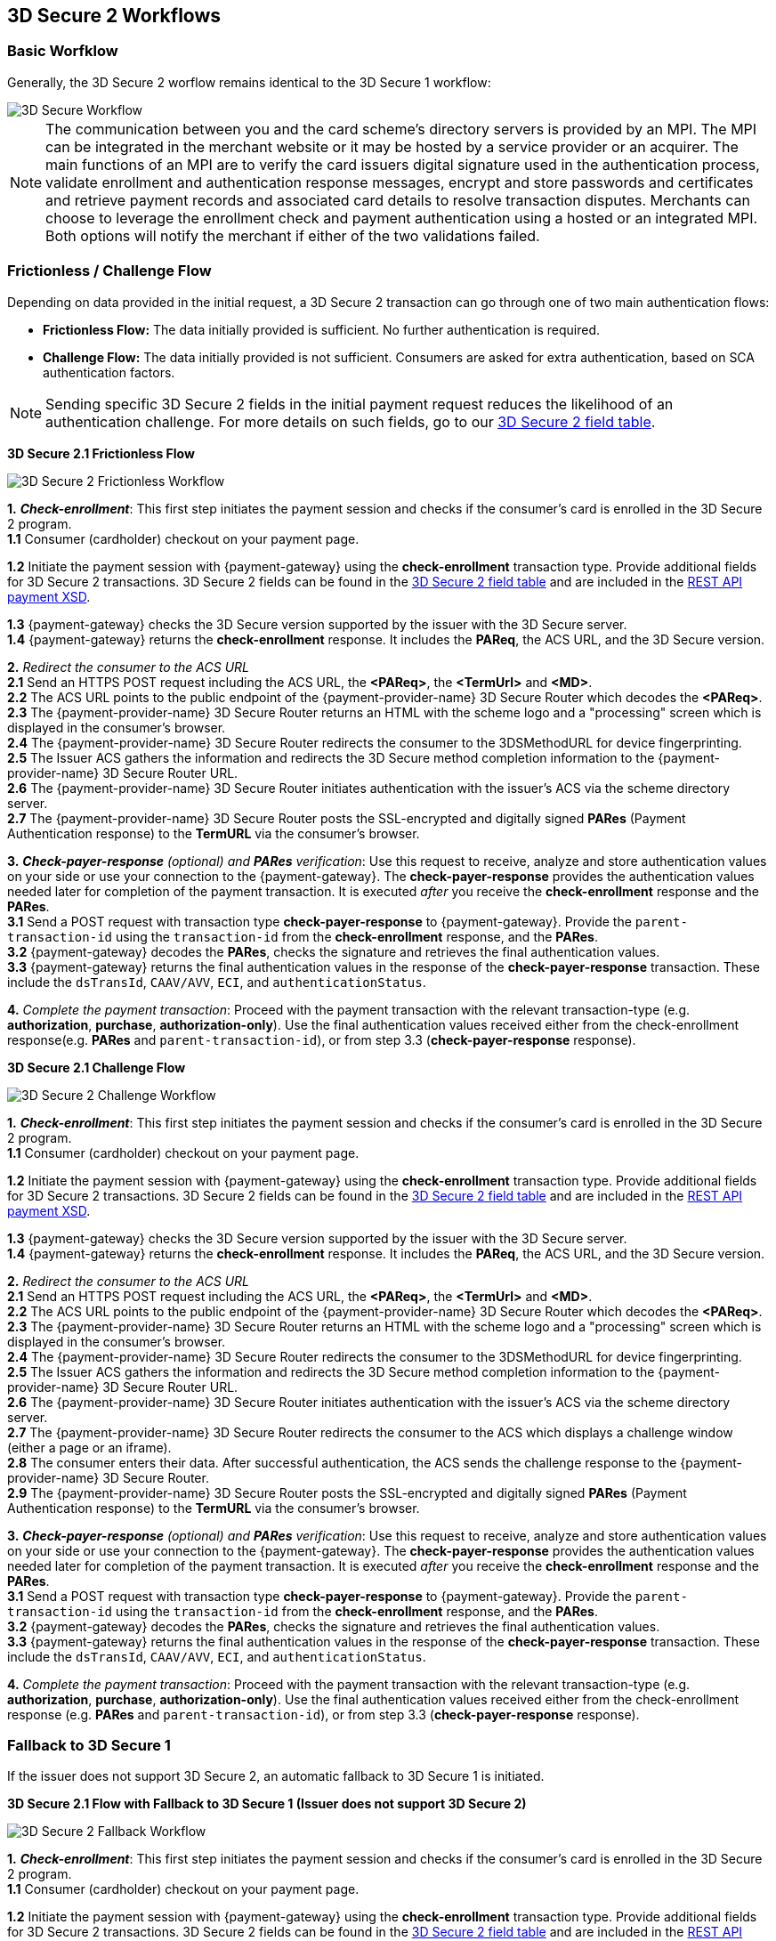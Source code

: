 [#3DS2_worfklow]
== 3D Secure 2 Workflows

[#3DS2_worfklow_basic]
=== Basic Worfklow
Generally, the 3D Secure 2 worflow remains identical to the 3D Secure 1 workflow:

image::images/16-05-appendix-f/3Dsecureprocessnew.png[3D Secure Workflow, align="center"]

NOTE: The communication between you and the card scheme's directory servers is provided by an MPI.
The MPI can be integrated in the merchant website or it may be hosted by a service provider or an acquirer. The main functions of an MPI are to verify the card issuers digital signature used in the authentication process, validate enrollment and authentication response messages, encrypt and store passwords and certificates and retrieve payment records and associated card details to resolve transaction disputes. Merchants can choose to leverage the enrollment check and payment authentication using a hosted or an integrated MPI. Both options will notify the merchant if either of the two validations failed.

[#3DS2_worfklow_frictchall]
=== Frictionless / Challenge Flow

Depending on data provided in the initial request, a 3D Secure 2 transaction can go through one of two main authentication flows:

- *Frictionless Flow:* The data initially provided is sufficient. No further authentication is required.
- *Challenge Flow:* The data initially provided is not sufficient.  Consumers are asked for extra authentication, based on SCA authentication factors.

NOTE: Sending specific 3D Secure 2 fields in the initial payment request reduces the likelihood of an authentication challenge. For more details on such fields, go to our <<3DS2_IntegrationGuide_REST_Fields, 3D Secure 2 field table>>.

[#3DS2_worfklow_3DS2FF]
*3D Secure 2.1 Frictionless Flow*

image::images/16-05-appendix-f/3DSfrictionless.svg[3D Secure 2 Frictionless Workflow, align="center"]

*1.* *_Check-enrollment_*: This first step initiates the payment session and checks if the consumer’s card is enrolled in the 3D Secure 2 program. +
*1.1* Consumer (cardholder) checkout on your payment page. +

ifndef::env-nova[]
*1.2* Initiate the payment session with {payment-gateway} using the *check-enrollment* transaction type. Provide additional fields for 3D Secure 2 transactions. 3D Secure 2 fields can be found in the <<CreditCard_3DS2_Fields, 3D Secure 2 field table>> and are included in the <<Appendix_Xml, REST API payment XSD>>. +
endif::[]

ifdef::env-nova[]
*1.2* Initiate the payment session with {payment-gateway} using the *check-enrollment* transaction type. Provide additional fields for 3D Secure 2 transactions. 3D Secure 2 fields can be found in the <<CreditCard_3DS2_Fields, 3D Secure 2 field table>>. +
endif::[]

*1.3* {payment-gateway} checks the 3D Secure version supported by the issuer with the 3D Secure server. +
*1.4* {payment-gateway} returns the *check-enrollment* response. It includes the *PAReq*, the ACS URL, and the 3D Secure version. +

*2.* _Redirect the consumer to the ACS URL_ +
*2.1* Send an HTTPS POST request including the ACS URL, the *<PAReq>*, the *<TermUrl>* and *<MD>*. +
*2.2* The ACS URL points to the public endpoint of the {payment-provider-name} 3D Secure Router which decodes the *<PAReq>*. +
*2.3* The {payment-provider-name} 3D Secure Router returns an HTML with the scheme logo and a "processing" screen which is displayed in the consumer's browser. +
*2.4* The {payment-provider-name} 3D Secure Router redirects the consumer to the 3DSMethodURL for device fingerprinting. +
*2.5* The Issuer ACS gathers the information and redirects the 3D Secure method completion information to the
{payment-provider-name} 3D Secure Router URL. +
*2.6* The {payment-provider-name} 3D Secure Router initiates authentication with the issuer's ACS via the scheme directory server. +
*2.7* The {payment-provider-name} 3D Secure Router posts the SSL-encrypted and digitally signed *PARes* (Payment Authentication response) to the *TermURL* via the consumer’s browser. +

*3.* *_Check-payer-response_* _(optional) and_ *_PARes_* _verification_: Use this request to receive, analyze and store authentication values on your side or use your connection to the {payment-gateway}.  The *check-payer-response* provides the authentication values needed later for completion of the payment transaction. It is executed _after_ you receive the *check-enrollment* response and the *PARes*. +
*3.1* Send a POST request with transaction type *check-payer-response* to {payment-gateway}. Provide the ``parent-transaction-id`` using the ``transaction-id`` from the *check-enrollment* response, and the *PARes*. +
*3.2* {payment-gateway} decodes the *PARes*, checks the signature and retrieves the final authentication values. +
*3.3* {payment-gateway} returns the final authentication values in the response of the *check-payer-response* transaction. These include the ``dsTransId``, ``CAAV/AVV``, ``ECI``, and ``authenticationStatus``. +


*4.* _Complete the payment transaction_: Proceed with the payment transaction with the relevant transaction-type (e.g. *authorization*, *purchase*, *authorization-only*). Use the final authentication values received either from the check-enrollment response(e.g. *PARes* and ``parent-transaction-id``), or from step 3.3 (*check-payer-response* response).

[#3DS2_worfklow_3DS2CF]
*3D Secure 2.1 Challenge Flow*

image::images/16-05-appendix-f/3DSchallenge.svg[3D Secure 2 Challenge Workflow, align="center"]

*1.* *_Check-enrollment_*: This first step initiates the payment session and checks if the consumer’s card is enrolled in the 3D Secure 2 program. +
*1.1* Consumer (cardholder) checkout on your payment page. +

ifndef::env-nova[]
*1.2* Initiate the payment session with {payment-gateway} using the *check-enrollment* transaction type. Provide additional fields for 3D Secure 2 transactions. 3D Secure 2 fields can be found in the <<CreditCard_3DS2_Fields, 3D Secure 2 field table>> and are included in the <<Appendix_Xml, REST API payment XSD>>. +
endif::[]

ifdef::env-nova[]
*1.2* Initiate the payment session with {payment-gateway} using the *check-enrollment* transaction type. Provide additional fields for 3D Secure 2 transactions. 3D Secure 2 fields can be found in the <<CreditCard_3DS2_Fields, 3D Secure 2 field table>>. +
endif::[]

*1.3* {payment-gateway} checks the 3D Secure version supported by the issuer with the 3D Secure server. +
*1.4* {payment-gateway} returns the *check-enrollment* response. It includes the *PAReq*, the ACS URL, and the 3D Secure version. +

*2.* _Redirect the consumer to the ACS URL_ +
*2.1* Send an HTTPS POST request including the ACS URL, the *<PAReq>*, the *<TermUrl>* and *<MD>*. +
*2.2* The ACS URL points to the public endpoint of the {payment-provider-name} 3D Secure Router which decodes the *<PAReq>*. +
*2.3* The {payment-provider-name} 3D Secure Router returns an HTML with the scheme logo and a "processing" screen which is displayed in the consumer's browser. +
*2.4* The {payment-provider-name} 3D Secure Router redirects the consumer to the 3DSMethodURL for device fingerprinting. +
*2.5* The Issuer ACS gathers the information and redirects the 3D Secure method completion information to the
{payment-provider-name} 3D Secure Router URL. +
*2.6* The {payment-provider-name} 3D Secure Router initiates authentication with the issuer's ACS via the scheme directory server. +
*2.7* The {payment-provider-name} 3D Secure Router redirects the consumer to the ACS which displays a challenge window (either a page or an iframe). +
*2.8* The consumer enters their data. After successful authentication, the ACS sends the challenge response to the {payment-provider-name} 3D Secure Router. +
*2.9* The {payment-provider-name} 3D Secure Router posts the SSL-encrypted and digitally signed *PARes* (Payment Authentication response) to the *TermURL* via the consumer’s browser. +

*3.* *_Check-payer-response_* _(optional) and_ *_PARes_* _verification_: Use this request to receive, analyze and store authentication values on your side or use your connection to the {payment-gateway}.  The *check-payer-response* provides the authentication values needed later for completion of the payment transaction. It is executed _after_ you receive the *check-enrollment* response and the *PARes*. +
*3.1* Send a POST request with transaction type *check-payer-response* to {payment-gateway}. Provide the ``parent-transaction-id`` using the ``transaction-id`` from the *check-enrollment* response, and the *PARes*. +
*3.2* {payment-gateway} decodes the *PARes*, checks the signature and retrieves the final authentication values. +
*3.3* {payment-gateway} returns the final authentication values in the response of the *check-payer-response* transaction. These include the ``dsTransId``, ``CAAV/AVV``, ``ECI``, and ``authenticationStatus``. +

*4.* _Complete the payment transaction_: Proceed with the payment transaction with the relevant transaction-type (e.g. *authorization*, *purchase*, *authorization-only*). Use the final authentication values received either from the check-enrollment response (e.g. *PARes* and ``parent-transaction-id``), or from step 3.3 (*check-payer-response* response).

[#3DS2_worfklow_fallback]
=== Fallback to 3D Secure 1
If the issuer does not support 3D Secure 2, an automatic fallback to 3D Secure 1 is initiated.

[#3DS2_IntegrationGuide_REST_worfklow_3DS2FBF]
*3D Secure 2.1 Flow with Fallback to 3D Secure 1 (Issuer does not support 3D Secure 2)*

image::images/16-05-appendix-f/3DSfallback.svg[3D Secure 2 Fallback Workflow, align="center"]

*1.* *_Check-enrollment_*: This first step initiates the payment session and checks if the consumer’s card is enrolled in the 3D Secure 2 program. +
*1.1* Consumer (cardholder) checkout on your payment page. +

ifndef::env-nova[]
*1.2* Initiate the payment session with {payment-gateway} using the *check-enrollment* transaction type. Provide additional fields for 3D Secure 2 transactions. 3D Secure 2 fields can be found in the <<CreditCard_3DS2_Fields, 3D Secure 2 field table>> and are included in the <<Appendix_Xml, REST API payment XSD>>. +
endif::[]

ifdef::env-nova[]
*1.2* Initiate the payment session with {payment-gateway} using the *check-enrollment* transaction type. Provide additional fields for 3D Secure 2 transactions. 3D Secure 2 fields can be found in the <<CreditCard_3DS2_Fields, 3D Secure 2 field table>>. +
endif::[]

*1.3* {payment-gateway} checks the 3D Secure version supported by the issuer with the 3D Secure server. If 3D Secure 2 is not supported then the 3D Secure server initiates the fallback to version 1 via the 3D Secure MPI. +
*1.4* {payment-gateway} returns the *check-enrollment* response. It includes the *PAReq*, the ACS URL, and the 3D Secure version. +

*2.* _Redirect the consumer to the ACS URL_ +
*2.1* Send an HTTPS POST request including the ACS URL, the *<PAReq>*, the *<TermUrl>* and *<MD>*. +
*2.2* The ACS URL points to the public endpoint of the issuer ACS, which decodes the *<PAReq>*. The ACS displays the authentication window for the cardholder. +
*2.3* The consumer enters their data in the authentication window displayed by the ACS. +
*2.4* The issuer ACS verifies the authentication credentials and posts the SSL-encrypted and digitally signed *PARes* (Payment Authentication response), as well as the *<MD>* to the *TermURL* via the consumer’s browser. +

*3.* *_Check-payer-response_* _(optional) and_ *_PARes_* _verification_: Use this request to receive, analyze and store authentication values on your side or use your connection to the {payment-gateway}.  The *check-payer-response* provides the authentication values needed later for completion of the payment transaction. It is executed _after_ you receive the *check-enrollment* response and the *PARes*. +
*3.1* Send a POST request with transaction type *check-payer-response* to {payment-gateway}. Provide the ``parent-transaction-id`` using the ``transaction-id`` from the *check-enrollment* response, and the *PARes*. +
*3.2* {payment-gateway} verifies the *PARes* with the 3D Secure MPI and receives the final authentication values. +
*3.3* {payment-gateway} returns the final authentication values in the response of the *check-payer-response* transaction. These include the ``XID``, ``CAAV/AVV``, ``ECI``, and ``authenticationStatus``. +

*4.* _Complete the payment transaction_: Proceed with the payment transaction with the relevant transaction-type (e.g. *authorization*, *purchase*, *authorization-only*). Use the final authentication values received either from the check-enrollment response (e.g. *PARes* and ``parent-transaction-id``), or from step 3.3 (*check-payer-response* response).

//-
